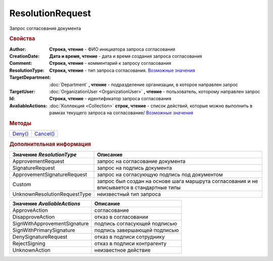 ResolutionRequest
=================

Запрос согласования документа


.. rubric:: Свойства

:Author:
  **Строка, чтение** - ФИО инициатора запроса согласования

:CreationDate:
  **Дата и время, чтение** - дата и время создания запроса согласования

:Comment:
  **Строка, чтение** - комментарий к запросу согласования

:ResolutionType:
  **Строка, чтение** - тип запроса согласования. |ResolutionRequest-Type|_

:TargetDepartment:
  :doc:`Department` **, чтение** - подразделение организации, в которое направлен запрос

:TargetUser:
  :doc:`OrganizationUser <OrganizationUser>` **, чтение** - пользователь, которому направлен запрос

:Id:
  **Строка, чтение** - идентификатор запроса согласования

:AvaliableActions:
  :doc:`Коллекция <Collection>` **строк, чтение** - список действий, которые можно выполнить в рамках текущего запроса на согласование/ |ResolutionRequest-AvaliableActions|_


.. rubric:: Методы

+---------------------------+-----------------------------+
| |ResolutionRequest-Deny|_ | |ResolutionRequest-Cancel|_ |
+---------------------------+-----------------------------+

.. |ResolutionRequest-Deny| replace:: Deny()
.. |ResolutionRequest-Cancel| replace:: Cancel()



.. _ResolutionRequest-Deny:
.. method:: ResolutionRequest.Deny([Comment])

  :Comment: ``строка`` комментарий к отказу в резолюции

  Выполняет отказ в запрошенной резолюции



.. _ResolutionRequest-Cancel:
.. method:: ResolutionRequest.Cancel()

  Отменяет запрошенную резолюцию


.. rubric:: Дополнительная информация

.. |ResolutionRequest-Type| replace:: Возможные значения
.. _ResolutionRequest-Type:

============================ ==========================================================================================
Значение *ResolutionType*    Описание
============================ ==========================================================================================
ApprovementRequest           запрос на согласование документа
SignatureRequest             запрос на подпись документа
ApprovementSignatureRequest  запрос на согласующую подпись под документом
Custom                       запрос был создан на основе шага маршрута согласования и не вписывается в стандартные типы
UnknownResolutionRequestType неизвестный тип запроса
============================ ==========================================================================================


.. |ResolutionRequest-AvaliableActions| replace:: Возможные значения
.. _ResolutionRequest-AvaliableActions:

============================ ============================
Значение *AvaliableActions*  Описание
============================ ============================
ApproveAction                согласование
DisapproveAction             отказ в согласовании
SignWithApprovementSignature подпись согласующей подписью
SignWithPrimarySignature     подпись завершающей подписью
DenySignatureRequest         отказ в подписи сотруднику
RejectSigning                отказ в подписи контрагенту
UnknownAction                неизвестное действие
============================ ============================
